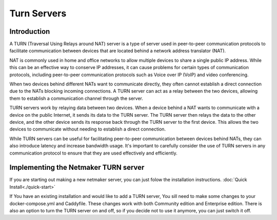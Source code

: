 =====================================
Turn Servers
=====================================

Introduction
===============



A TURN (Traversal Using Relays around NAT) server is a type of server used in peer-to-peer communication protocols to facilitate communication between devices that are located behind a network address translator (NAT).

NAT is commonly used in home and office networks to allow multiple devices to share a single public IP address. While this can be an effective way to conserve IP addresses, it can cause problems for certain types of communication protocols, including peer-to-peer communication protocols such as Voice over IP (VoIP) and video conferencing.

When two devices behind different NATs want to communicate directly, they often cannot establish a direct connection due to the NATs blocking incoming connections. A TURN server can act as a relay between the two devices, allowing them to establish a communication channel through the server.

TURN servers work by relaying data between two devices. When a device behind a NAT wants to communicate with a device on the public Internet, it sends its data to the TURN server. The TURN server then relays the data to the other device, and the other device sends its response back through the TURN server to the first device. This allows the two devices to communicate without needing to establish a direct connection.

While TURN servers can be useful for facilitating peer-to-peer communication between devices behind NATs, they can also introduce latency and increase bandwidth usage. It's important to carefully consider the use of TURN servers in any communication protocol to ensure that they are used effectively and efficiently.

Implementing the Netmaker TURN server
=====================================

If you are starting out making a new netmaker server, you can just folow the installation instructions. :doc:`Quick Install<./quick-start>`

If You have an existing installation and would like to add a TURN server, You sill need to make some changes to your docker-compose.yml and Caddyfile. These changes work with both Community edition and Enterprise edition. There is also an option to turn the TURN server on and off, so if you decide not to use it anymore, you can just switch it off.

